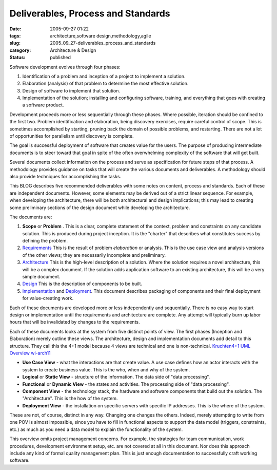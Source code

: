 Deliverables, Process and Standards
===================================

:date: 2005-09-27 01:22
:tags: architecture,software design,methodology,agile
:slug: 2005_09_27-deliverables_process_and_standards
:category: Architecture & Design
:status: published





Software development evolves through four phases:


1.  Identification of a problem and inception of a
    project to implement a solution.

#.  Elaboration (analysis) of that problem to
    determine the most effective solution.

#.  Design of software to implement that
    solution.

#.  Implementation of the solution; installing and
    configuring software, training, and everything that goes with creating a
    software product.



Development proceeds
more or less sequentially through these phases.  Where possible, iteration
should be confined to the first two.  Problem identification and elaboration,
being discovery exercises, require careful control of scope.  This is sometimes
accomplished by starting, pruning back the domain of possible problems, and
restarting.  There are not a lot of opportunities for parallelism until
discovery is complete.



The goal is
successful deployment of software that creates value for the users.  The purpose
of producing intermediate documents is to steer toward that goal in spite of the
often overwhelming complexity of the software that will get
built.



Several documents collect
information on the process and serve as specification for future steps of that
process.  A methodology provides guidance on tasks that will create the various
documents and deliverables.  A methodology should also provide techniques for
accomplishing the tasks.



This BLOG
describes five recommended deliverables with some notes on content, process and
standards.  Each of these are independent documents.  However, some elements may
be derived out of a strict linear sequence.  For example, when developing the
architecture, there will be both architectural and design implications; this may
lead to creating some preliminary sections of the design document while
developing the architecture.



The
documents are:

1.  **Scope** or **Problem** .  This is a clear, complete statement
    of the context, problem and constraints on any candidate solution.  This is
    produced during project inception.  It is the "charter" that describes what
    constitutes success by defining the problem.

#.  `Requirements <{filename}/blog/2005/09/2005_09_29-requirements.rst>`_ This is the result of problem
    *elaboration* 
    or analysis.  This is the use case view and analysis versions of the other
    views; they are necessarily incomplete and preliminary.

#.  `Architecture <{filename}/blog/2005/10/2005_10_01-architecture.rst>`_ This is the high-level description of a
    solution.  Where the solution requires a novel architecture, this will be a
    complex document.  If the solution adds application software to an existing
    architecture, this will be a very simple document.

#.  `Design <{filename}/blog/2005/10/2005_10_03-design.rst>`_  This is the description of components to
    be built.

#.  `Implementation <{filename}/blog/2005/10/2005_10_11-implementation.rst>`_ and `Deployment <{filename}/blog/2005/10/2005_10_15-deployment.rst>`_.  This document describes packaging of
    components and their final deployment for value-creating
    work.



Each of these documents are
developed more or less independently and sequentially.  There is no easy way to
start design or implementation until the requirements and architecture are
complete.  Any attempt will typically burn up labor hours that will be
invalidated by changes to the
requirements.



Each of these documents
looks at the system from five distinct points of view.  The first phases
(Inception and Elaboration) merely outline these views.  The architecture,
design and implementation documents add detail to this structure. They call this
the 4+1 model because 4 views are technical and one is non-technical. `Kruchten4+1 <http://www.win.tue.nl/~mchaudro/sa2004/Kruchten4+1.pdf>`_  `UML Overview <http://www.developer.com/design/article.php/1553851>`_ `wi-arch11 <http://www-128.ibm.com/developerworks/wireless/library/wi-arch11/>`_

-   **Use Case View**  - what the interactions are that create
    value.  A use case defines how an actor interacts with the system to create
    business value.  This is the who, when and why of the system.

-   **Logical**  or
    **Static View**  - structure of the information.  The data
    side of "data processing".

-   **Functional**  or
    **Dynamic View**  - the states and activities.  The
    processing side of "data processing".

-   **Component View**  - the technology stack, the hardware and
    software components that build out the solution.   The "Architecture".  This is
    the how of the system.

-   **Deployment View**  - the installation on specific servers
    with specific IP addresses.  This is the where of the
    system.



These are not, of course,
distinct in any way.  Changing one changes the others.  Indeed, merely
attempting to write from one POV is almost impossible, since you have to fill in
functional aspects to support the data model (triggers, constraints, etc.) as
much as you need a data model to explain the functionality of the
system.



This overview omits project
management concerns.  For example, the strategies for team communication, work
procedures, development environment setup, etc. are not covered at all in this
document.  Nor does this approach include any kind of formal quality management
plan.  This is just enough documentation to successfully craft working
software.






















